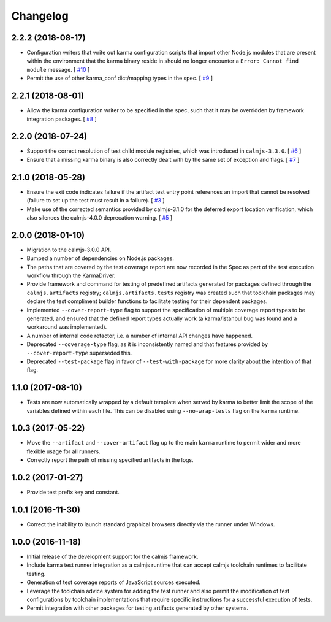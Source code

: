 Changelog
=========

2.2.2 (2018-08-17)
------------------

- Configuration writers that write out karma configuration scripts that
  import other Node.js modules that are present within the environment
  that the karma binary reside in should no longer encounter a ``Error:
  Cannot find module`` message.  [
  `#10 <https://github.com/calmjs/calmjs.dev/issues/10>`_
  ]
- Permit the use of other karma_conf dict/mapping types in the spec.  [
  `#9 <https://github.com/calmjs/calmjs.dev/issues/9>`_
  ]

2.2.1 (2018-08-01)
------------------

- Allow the karma configuration writer to be specified in the spec, such
  that it may be overridden by framework integration packages.  [
  `#8 <https://github.com/calmjs/calmjs.dev/issues/8>`_
  ]

2.2.0 (2018-07-24)
------------------

- Support the correct resolution of test child module registries, which
  was introduced in ``calmjs-3.3.0``.  [
  `#6 <https://github.com/calmjs/calmjs.dev/issues/6>`_
  ]
- Ensure that a missing karma binary is also correctly dealt with by the
  same set of exception and flags.  [
  `#7 <https://github.com/calmjs/calmjs.dev/issues/7>`_
  ]

2.1.0 (2018-05-28)
------------------

- Ensure the exit code indicates failure if the artifact test entry
  point references an import that cannot be resolved (failure to set up
  the test must result in a failure). [
  `#3 <https://github.com/calmjs/calmjs.dev/issues/3>`_
  ]
- Make use of the corrected semantics provided by calmjs-3.1.0 for the
  deferred export location verification, which also silences the
  calmjs-4.0.0 deprecation warning. [
  `#5 <https://github.com/calmjs/calmjs.dev/issues/5>`_
  ]

2.0.0 (2018-01-10)
------------------

- Migration to the calmjs-3.0.0 API.
- Bumped a number of dependencies on Node.js packages.
- The paths that are covered by the test coverage report are now
  recorded in the Spec as part of the test execution workflow through
  the KarmaDriver.
- Provide framework and command for testing of predefined artifacts
  generated for packages defined through the ``calmjs.artifacts``
  registry; ``calmjs.artifacts.tests`` registry was created such that
  toolchain packages may declare the test compliment builder functions
  to facilitate testing for their dependent packages.
- Implemented ``--cover-report-type`` flag to support the specification
  of multiple coverage report types to be generated, and ensured that
  the defined report types actually work (a karma/istanbul bug was
  found and a workaround was implemented).
- A number of internal code refactor, i.e. a number of internal API
  changes have happened.
- Deprecated ``--coverage-type`` flag, as it is inconsistently named and
  that features provided by ``--cover-report-type`` superseded this.
- Deprecated ``--test-package`` flag in favor of ``--test-with-package``
  for more clarity about the intention of that flag.

1.1.0 (2017-08-10)
------------------

- Tests are now automatically wrapped by a default template when served
  by karma to better limit the scope of the variables defined within
  each file.  This can be disabled using ``--no-wrap-tests`` flag on the
  ``karma`` runtime.

1.0.3 (2017-05-22)
------------------

- Move the ``--artifact`` and ``--cover-artifact`` flag up to the main
  ``karma`` runtime to permit wider and more flexible usage for all
  runners.
- Correctly report the path of missing specified artifacts in the logs.

1.0.2 (2017-01-27)
------------------

- Provide test prefix key and constant.

1.0.1 (2016-11-30)
------------------

- Correct the inability to launch standard graphical browsers directly
  via the runner under Windows.

1.0.0 (2016-11-18)
------------------

- Initial release of the development support for the calmjs framework.
- Include karma test runner integration as a calmjs runtime that can
  accept calmjs toolchain runtimes to facilitate testing.
- Generation of test coverage reports of JavaScript sources executed.
- Leverage the toolchain advice system for adding the test runner and
  also permit the modification of test configurations by toolchain
  implementations that require specific instructions for a successful
  execution of tests.
- Permit integration with other packages for testing artifacts generated
  by other systems.
